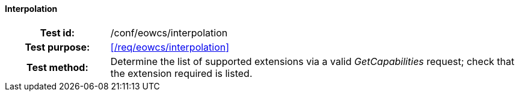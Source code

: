 ==== Interpolation
[cols=">20h,<80d",width="100%"]
|===
|Test id: |/conf/eowcs/interpolation
|Test purpose: |<</req/eowcs/interpolation>>
|Test method:
a|
Determine the list of supported extensions via a valid _GetCapabilities_
request; check that the extension required is listed.
|===
